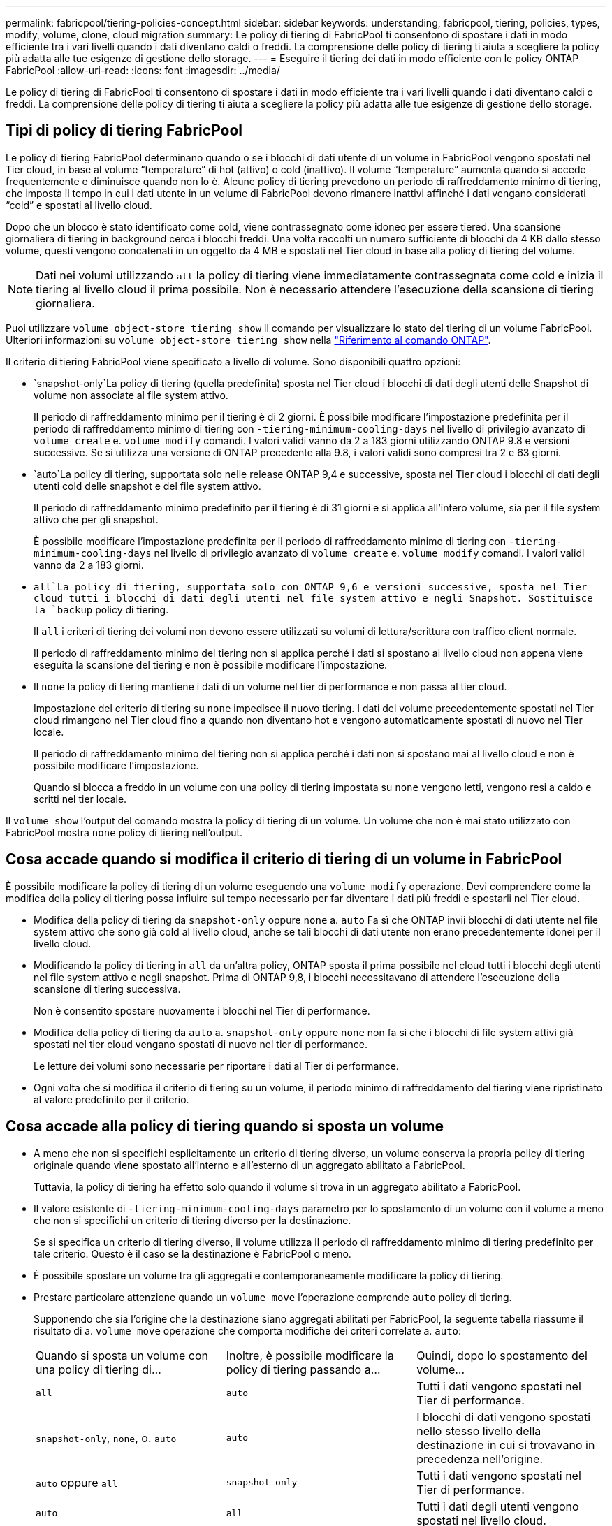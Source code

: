 ---
permalink: fabricpool/tiering-policies-concept.html 
sidebar: sidebar 
keywords: understanding, fabricpool, tiering, policies, types, modify, volume, clone, cloud migration 
summary: Le policy di tiering di FabricPool ti consentono di spostare i dati in modo efficiente tra i vari livelli quando i dati diventano caldi o freddi. La comprensione delle policy di tiering ti aiuta a scegliere la policy più adatta alle tue esigenze di gestione dello storage. 
---
= Eseguire il tiering dei dati in modo efficiente con le policy ONTAP FabricPool
:allow-uri-read: 
:icons: font
:imagesdir: ../media/


[role="lead"]
Le policy di tiering di FabricPool ti consentono di spostare i dati in modo efficiente tra i vari livelli quando i dati diventano caldi o freddi. La comprensione delle policy di tiering ti aiuta a scegliere la policy più adatta alle tue esigenze di gestione dello storage.



== Tipi di policy di tiering FabricPool

Le policy di tiering FabricPool determinano quando o se i blocchi di dati utente di un volume in FabricPool vengono spostati nel Tier cloud, in base al volume "`temperature`" di hot (attivo) o cold (inattivo). Il volume "`temperature`" aumenta quando si accede frequentemente e diminuisce quando non lo è. Alcune policy di tiering prevedono un periodo di raffreddamento minimo di tiering, che imposta il tempo in cui i dati utente in un volume di FabricPool devono rimanere inattivi affinché i dati vengano considerati "`cold`" e spostati al livello cloud.

Dopo che un blocco è stato identificato come cold, viene contrassegnato come idoneo per essere tiered.  Una scansione giornaliera di tiering in background cerca i blocchi freddi. Una volta raccolti un numero sufficiente di blocchi da 4 KB dallo stesso volume, questi vengono concatenati in un oggetto da 4 MB e spostati nel Tier cloud in base alla policy di tiering del volume.

[NOTE]
====
Dati nei volumi utilizzando `all` la policy di tiering viene immediatamente contrassegnata come cold e inizia il tiering al livello cloud il prima possibile. Non è necessario attendere l'esecuzione della scansione di tiering giornaliera.

====
Puoi utilizzare `volume object-store tiering show` il comando per visualizzare lo stato del tiering di un volume FabricPool. Ulteriori informazioni su `volume object-store tiering show` nella link:https://docs.netapp.com/us-en/ontap-cli//volume-object-store-tiering-show.html["Riferimento al comando ONTAP"^].

Il criterio di tiering FabricPool viene specificato a livello di volume. Sono disponibili quattro opzioni:

*  `snapshot-only`La policy di tiering (quella predefinita) sposta nel Tier cloud i blocchi di dati degli utenti delle Snapshot di volume non associate al file system attivo.
+
Il periodo di raffreddamento minimo per il tiering è di 2 giorni. È possibile modificare l'impostazione predefinita per il periodo di raffreddamento minimo di tiering con `-tiering-minimum-cooling-days` nel livello di privilegio avanzato di `volume create` e. `volume modify` comandi. I valori validi vanno da 2 a 183 giorni utilizzando ONTAP 9.8 e versioni successive. Se si utilizza una versione di ONTAP precedente alla 9.8, i valori validi sono compresi tra 2 e 63 giorni.

*  `auto`La policy di tiering, supportata solo nelle release ONTAP 9,4 e successive, sposta nel Tier cloud i blocchi di dati degli utenti cold delle snapshot e del file system attivo.
+
Il periodo di raffreddamento minimo predefinito per il tiering è di 31 giorni e si applica all'intero volume, sia per il file system attivo che per gli snapshot.

+
È possibile modificare l'impostazione predefinita per il periodo di raffreddamento minimo di tiering con `-tiering-minimum-cooling-days` nel livello di privilegio avanzato di `volume create` e. `volume modify` comandi. I valori validi vanno da 2 a 183 giorni.

*  `all`La policy di tiering, supportata solo con ONTAP 9,6 e versioni successive, sposta nel Tier cloud tutti i blocchi di dati degli utenti nel file system attivo e negli Snapshot. Sostituisce la `backup` policy di tiering.
+
Il `all` i criteri di tiering dei volumi non devono essere utilizzati su volumi di lettura/scrittura con traffico client normale.

+
Il periodo di raffreddamento minimo del tiering non si applica perché i dati si spostano al livello cloud non appena viene eseguita la scansione del tiering e non è possibile modificare l'impostazione.

* Il `none` la policy di tiering mantiene i dati di un volume nel tier di performance e non passa al tier cloud.
+
Impostazione del criterio di tiering su `none` impedisce il nuovo tiering. I dati del volume precedentemente spostati nel Tier cloud rimangono nel Tier cloud fino a quando non diventano hot e vengono automaticamente spostati di nuovo nel Tier locale.

+
Il periodo di raffreddamento minimo del tiering non si applica perché i dati non si spostano mai al livello cloud e non è possibile modificare l'impostazione.

+
Quando si blocca a freddo in un volume con una policy di tiering impostata su `none` vengono letti, vengono resi a caldo e scritti nel tier locale.



Il `volume show` l'output del comando mostra la policy di tiering di un volume. Un volume che non è mai stato utilizzato con FabricPool mostra `none` policy di tiering nell'output.



== Cosa accade quando si modifica il criterio di tiering di un volume in FabricPool

È possibile modificare la policy di tiering di un volume eseguendo una `volume modify` operazione. Devi comprendere come la modifica della policy di tiering possa influire sul tempo necessario per far diventare i dati più freddi e spostarli nel Tier cloud.

* Modifica della policy di tiering da `snapshot-only` oppure `none` a. `auto` Fa sì che ONTAP invii blocchi di dati utente nel file system attivo che sono già cold al livello cloud, anche se tali blocchi di dati utente non erano precedentemente idonei per il livello cloud.
* Modificando la policy di tiering in `all` da un'altra policy, ONTAP sposta il prima possibile nel cloud tutti i blocchi degli utenti nel file system attivo e negli snapshot. Prima di ONTAP 9,8, i blocchi necessitavano di attendere l'esecuzione della scansione di tiering successiva.
+
Non è consentito spostare nuovamente i blocchi nel Tier di performance.

* Modifica della policy di tiering da `auto` a. `snapshot-only` oppure `none` non fa sì che i blocchi di file system attivi già spostati nel tier cloud vengano spostati di nuovo nel tier di performance.
+
Le letture dei volumi sono necessarie per riportare i dati al Tier di performance.

* Ogni volta che si modifica il criterio di tiering su un volume, il periodo minimo di raffreddamento del tiering viene ripristinato al valore predefinito per il criterio.




== Cosa accade alla policy di tiering quando si sposta un volume

* A meno che non si specifichi esplicitamente un criterio di tiering diverso, un volume conserva la propria policy di tiering originale quando viene spostato all'interno e all'esterno di un aggregato abilitato a FabricPool.
+
Tuttavia, la policy di tiering ha effetto solo quando il volume si trova in un aggregato abilitato a FabricPool.

* Il valore esistente di `-tiering-minimum-cooling-days` parametro per lo spostamento di un volume con il volume a meno che non si specifichi un criterio di tiering diverso per la destinazione.
+
Se si specifica un criterio di tiering diverso, il volume utilizza il periodo di raffreddamento minimo di tiering predefinito per tale criterio. Questo è il caso se la destinazione è FabricPool o meno.

* È possibile spostare un volume tra gli aggregati e contemporaneamente modificare la policy di tiering.
* Prestare particolare attenzione quando un `volume move` l'operazione comprende `auto` policy di tiering.
+
Supponendo che sia l'origine che la destinazione siano aggregati abilitati per FabricPool, la seguente tabella riassume il risultato di a. `volume move` operazione che comporta modifiche dei criteri correlate a. `auto`:

+
|===


| Quando si sposta un volume con una policy di tiering di... | Inoltre, è possibile modificare la policy di tiering passando a... | Quindi, dopo lo spostamento del volume... 


 a| 
`all`
 a| 
`auto`
 a| 
Tutti i dati vengono spostati nel Tier di performance.



 a| 
`snapshot-only`, `none`, o. `auto`
 a| 
`auto`
 a| 
I blocchi di dati vengono spostati nello stesso livello della destinazione in cui si trovavano in precedenza nell'origine.



 a| 
`auto` oppure `all`
 a| 
`snapshot-only`
 a| 
Tutti i dati vengono spostati nel Tier di performance.



 a| 
`auto`
 a| 
`all`
 a| 
Tutti i dati degli utenti vengono spostati nel livello cloud.



 a| 
`snapshot-only`,`auto` oppure `all`
 a| 
`none`
 a| 
Tutti i dati vengono conservati al livello di performance.

|===




== Cosa accade alla policy di tiering quando si clonano volumi

* A partire da ONTAP 9.8, un volume clone eredita sempre sia la policy di tiering che la policy di recupero del cloud dal volume padre.
+
Nelle release precedenti a ONTAP 9.8, un clone eredita la policy di tiering dall'origine, tranne quando l'origine dispone di `all` policy di tiering.

* Se il volume padre dispone di `never` cloud retrieval policy, il suo volume clone deve disporre di `never` policy di recupero del cloud o di `all` policy di tiering e policy di recupero del cloud corrispondenti `default`.
* Impossibile modificare la policy di recupero cloud del volume padre in `never` a meno che tutti i volumi cloni non dispongano di una policy di recupero cloud `never`.


Quando si clonano i volumi, tenere presenti le seguenti Best practice:

* Il `-tiering-policy` opzione e. `tiering-minimum-cooling-days` l'opzione del clone controlla solo il comportamento di tiering dei blocchi unici per il clone. Pertanto, si consiglia di utilizzare le impostazioni di tiering sul FlexVol padre che spostano la stessa quantità di dati o spostano una quantità inferiore di dati rispetto a uno qualsiasi dei cloni
* La policy di recupero del cloud sul FlexVol padre deve spostare la stessa quantità di dati o spostare più dati rispetto alla policy di recupero di uno qualsiasi dei cloni




== Come funzionano le policy di tiering con la migrazione del cloud

Il recupero dei dati nel cloud di FabricPool è controllato da policy di tiering che determinano il recupero dei dati dal Tier cloud al Tier di performance in base al modello di lettura. I modelli di lettura possono essere sequenziali o casuali.

La tabella seguente elenca le policy di tiering e le regole di recupero dei dati cloud per ogni policy.

|===


| Policy di tiering | Comportamento di recupero 


 a| 
nessuno
 a| 
Letture sequenziali e casuali



 a| 
solo snapshot
 a| 
Letture sequenziali e casuali



 a| 
automatico
 a| 
Letture casuali



 a| 
tutto
 a| 
Nessun recupero dei dati

|===
A partire da ONTAP 9.8, il controllo della migrazione nel cloud `cloud-retrieval-policy` l'opzione sovrascrive il comportamento predefinito di migrazione o recupero del cloud controllato dalla policy di tiering.

La seguente tabella elenca le policy di recupero cloud supportate e il loro comportamento di recupero.

|===


| Policy di recupero del cloud | Comportamento di recupero 


 a| 
predefinito
 a| 
La policy di tiering decide quali dati devono essere ritirati, quindi non vi è alcuna modifica al recupero dei dati nel cloud con "`default,`" `cloud-retrieval-policy`. Questo criterio è il valore predefinito per qualsiasi volume, indipendentemente dal tipo di aggregato ospitato.



 a| 
a lettura
 a| 
Tutti i dati letti dal client vengono estratti dal Tier cloud al Tier di performance.



 a| 
mai
 a| 
Nessun dato client-driven viene estratto dal Tier cloud al Tier di performance



 a| 
promuovi
 a| 
* Per la policy di tiering "`none`", tutti i dati cloud vengono estratti dal Tier cloud al Tier di performance
* Per la policy di tiering "`snapshot-only,`" vengono estratti i dati AFS.


|===
Per ulteriori informazioni sui comandi descritti in questa procedura, consultare la link:https://docs.netapp.com/us-en/ontap-cli/["Riferimento al comando ONTAP"^].
